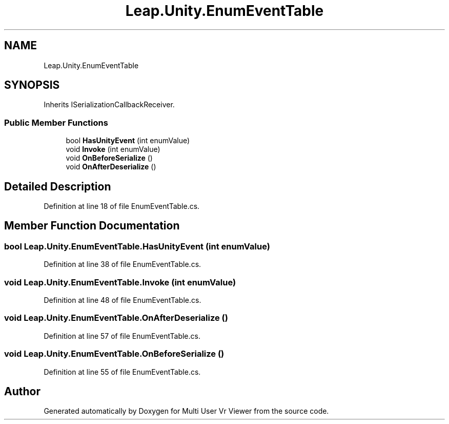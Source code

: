 .TH "Leap.Unity.EnumEventTable" 3 "Sat Jul 20 2019" "Version https://github.com/Saurabhbagh/Multi-User-VR-Viewer--10th-July/" "Multi User Vr Viewer" \" -*- nroff -*-
.ad l
.nh
.SH NAME
Leap.Unity.EnumEventTable
.SH SYNOPSIS
.br
.PP
.PP
Inherits ISerializationCallbackReceiver\&.
.SS "Public Member Functions"

.in +1c
.ti -1c
.RI "bool \fBHasUnityEvent\fP (int enumValue)"
.br
.ti -1c
.RI "void \fBInvoke\fP (int enumValue)"
.br
.ti -1c
.RI "void \fBOnBeforeSerialize\fP ()"
.br
.ti -1c
.RI "void \fBOnAfterDeserialize\fP ()"
.br
.in -1c
.SH "Detailed Description"
.PP 
Definition at line 18 of file EnumEventTable\&.cs\&.
.SH "Member Function Documentation"
.PP 
.SS "bool Leap\&.Unity\&.EnumEventTable\&.HasUnityEvent (int enumValue)"

.PP
Definition at line 38 of file EnumEventTable\&.cs\&.
.SS "void Leap\&.Unity\&.EnumEventTable\&.Invoke (int enumValue)"

.PP
Definition at line 48 of file EnumEventTable\&.cs\&.
.SS "void Leap\&.Unity\&.EnumEventTable\&.OnAfterDeserialize ()"

.PP
Definition at line 57 of file EnumEventTable\&.cs\&.
.SS "void Leap\&.Unity\&.EnumEventTable\&.OnBeforeSerialize ()"

.PP
Definition at line 55 of file EnumEventTable\&.cs\&.

.SH "Author"
.PP 
Generated automatically by Doxygen for Multi User Vr Viewer from the source code\&.
